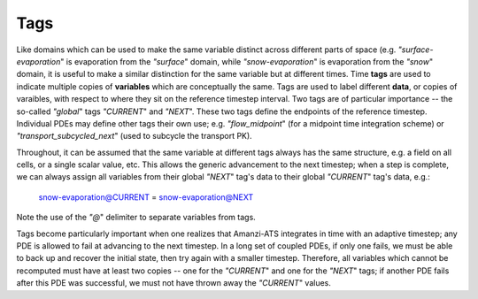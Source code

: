 Tags
====

Like domains which can be used to make the same variable distinct
across different parts of space (e.g. `"surface-evaporation`" is
evaporation from the `"surface`" domain, while `"snow-evaporation`" is
evaporation from the `"snow`" domain, it is useful to make a similar
distinction for the same variable but at different times.  Time
**tags** are used to indicate multiple copies of **variables** which
are conceptually the same.  Tags are used to label different **data**,
or copies of varaibles, with respect to where they sit on the
reference timestep interval.  Two tags are of particular importance --
the so-called `"global`" tags `"CURRENT`" and `"NEXT`".  These two
tags define the endpoints of the reference timestep.  Individual PDEs
may define other tags their own use; e.g. `"flow_midpoint`" (for a
midpoint time integration scheme) or `"transport_subcycled_next`"
(used to subcycle the transport PK).

Throughout, it can be assumed that the same variable at different tags
always has the same structure, e.g. a field on all cells, or a single
scalar value, etc.  This allows the generic advancement to the next
timestep; when a step is complete, we can always assign all variables
from their global `"NEXT`" tag's data to their global `"CURRENT`"
tag's data, e.g.:

    snow-evaporation@CURRENT = snow-evaporation@NEXT

Note the use of the `"@`" delimiter to separate variables from tags.

Tags become particularly important when one realizes that Amanzi-ATS
integrates in time with an adaptive timestep; any PDE is allowed to
fail at advancing to the next timestep.  In a long set of coupled
PDEs, if only one fails, we must be able to back up and recover the
initial state, then try again with a smaller timestep.  Therefore, all
variables which cannot be recomputed must have at least two copies --
one for the `"CURRENT`" and one for the `"NEXT`" tags; if another PDE
fails after this PDE was successful, we must not have thrown away the
`"CURRENT`" values.
